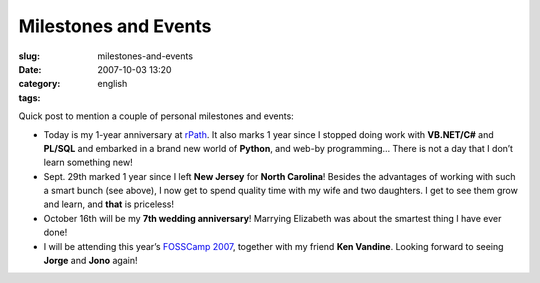 Milestones and Events
#####################
:slug: milestones-and-events
:date: 2007-10-03 13:20
:category:
:tags: english

Quick post to mention a couple of personal milestones and events:

-  Today is my 1-year anniversary at `rPath <http://www.rpath.org>`__.
   It also marks 1 year since I stopped doing work with **VB.NET/C#**
   and **PL/SQL** and embarked in a brand new world of **Python**, and
   web-by programming… There is not a day that I don’t learn something
   new!
-  Sept. 29th marked 1 year since I left **New Jersey** for **North
   Carolina**! Besides the advantages of working with such a smart bunch
   (see above), I now get to spend quality time with my wife and two
   daughters. I get to see them grow and learn, and **that** is
   priceless!
-  October 16th will be my **7th wedding anniversary**! Marrying
   Elizabeth was about the smartest thing I have ever done!
-  I will be attending this year’s `FOSSCamp
   2007 <http://www.fosscamp.org/HowToAttend>`__, together with my
   friend **Ken Vandine**. Looking forward to seeing **Jorge** and
   **Jono** again!

